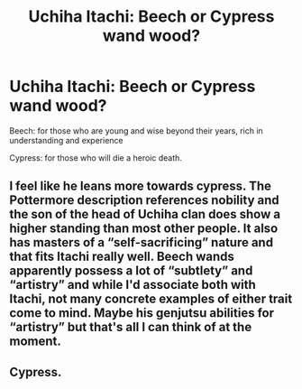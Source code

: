 #+TITLE: Uchiha Itachi: Beech or Cypress wand wood?

* Uchiha Itachi: Beech or Cypress wand wood?
:PROPERTIES:
:Author: RinSakami
:Score: 0
:DateUnix: 1592429746.0
:DateShort: 2020-Jun-18
:FlairText: Discussion
:END:
Beech: for those who are young and wise beyond their years, rich in understanding and experience

Cypress: for those who will die a heroic death.


** I feel like he leans more towards cypress. The Pottermore description references nobility and the son of the head of Uchiha clan does show a higher standing than most other people. It also has masters of a “self-sacrificing” nature and that fits Itachi really well. Beech wands apparently possess a lot of “subtlety” and “artistry” and while I'd associate both with Itachi, not many concrete examples of either trait come to mind. Maybe his genjutsu abilities for “artistry” but that's all I can think of at the moment.
:PROPERTIES:
:Author: karlkarp
:Score: 2
:DateUnix: 1592440683.0
:DateShort: 2020-Jun-18
:END:


** Cypress.
:PROPERTIES:
:Author: NembeHeadTilt
:Score: 1
:DateUnix: 1592444730.0
:DateShort: 2020-Jun-18
:END:
